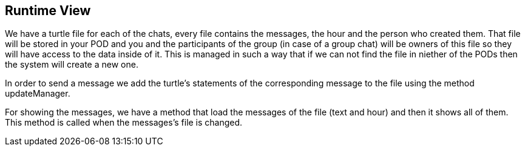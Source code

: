 [[section-runtime-view]]
== Runtime View

We have a turtle file for each of the chats, every file contains the messages, the hour and the person who created them.
That file will be stored in your POD and you and the participants of the group (in case of a group chat) will be owners of this file so they will have access to the data inside of it. This is managed in such a way that if we can not find the file in niether of the PODs then the system will create a new one.

In order to send a message we add the turtle's statements of the corresponding message to the file using the method updateManager.

For showing the messages, we have a method that load the messages of the file (text and hour) and then it shows all of them. This method is called when the messages's file is changed.


